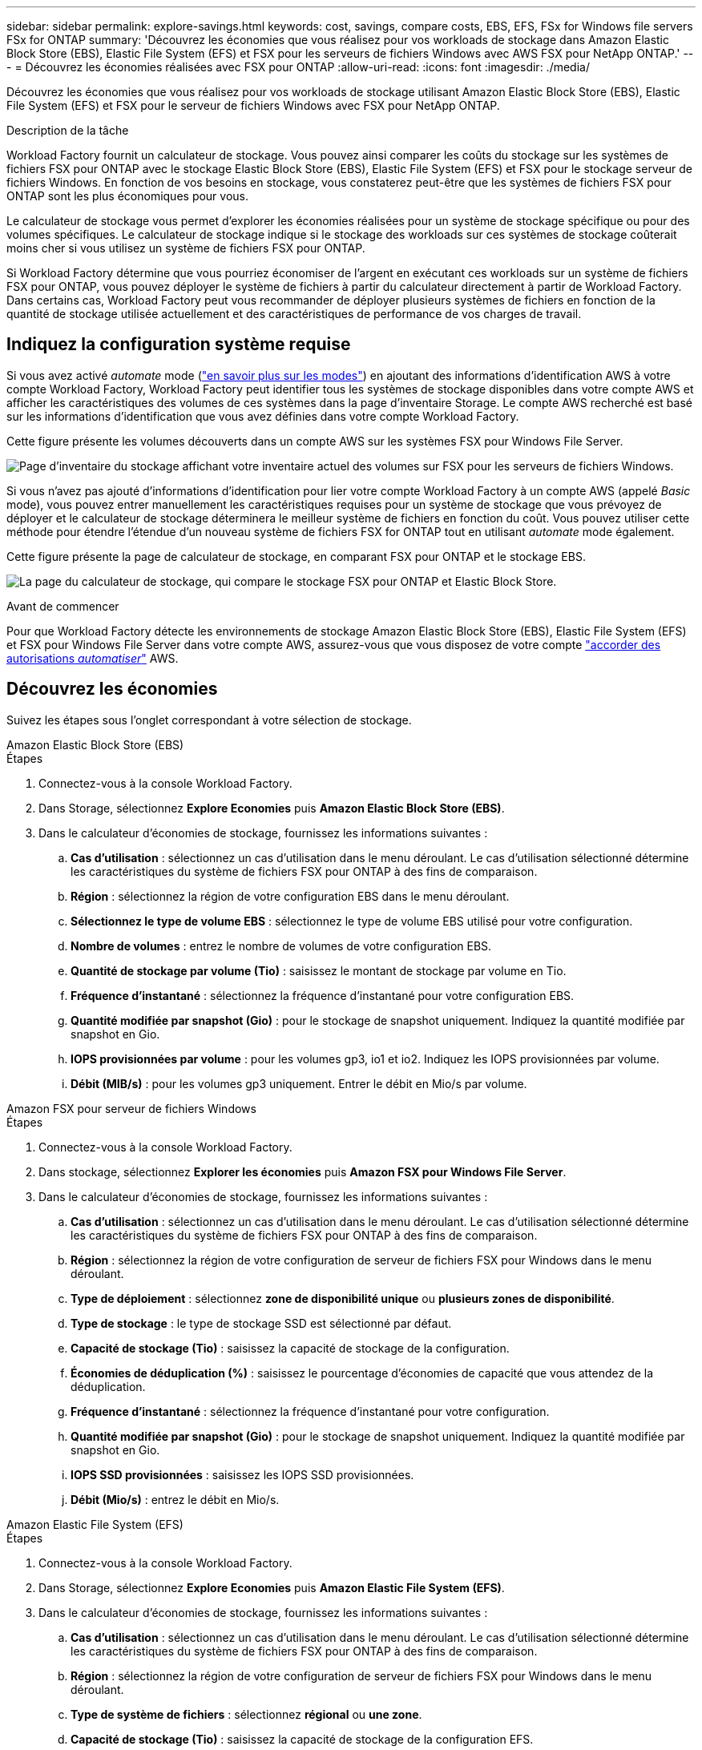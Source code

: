 ---
sidebar: sidebar 
permalink: explore-savings.html 
keywords: cost, savings, compare costs, EBS, EFS, FSx for Windows file servers FSx for ONTAP 
summary: 'Découvrez les économies que vous réalisez pour vos workloads de stockage dans Amazon Elastic Block Store (EBS), Elastic File System (EFS) et FSX pour les serveurs de fichiers Windows avec AWS FSX pour NetApp ONTAP.' 
---
= Découvrez les économies réalisées avec FSX pour ONTAP
:allow-uri-read: 
:icons: font
:imagesdir: ./media/


[role="lead"]
Découvrez les économies que vous réalisez pour vos workloads de stockage utilisant Amazon Elastic Block Store (EBS), Elastic File System (EFS) et FSX pour le serveur de fichiers Windows avec FSX pour NetApp ONTAP.

.Description de la tâche
Workload Factory fournit un calculateur de stockage. Vous pouvez ainsi comparer les coûts du stockage sur les systèmes de fichiers FSX pour ONTAP avec le stockage Elastic Block Store (EBS), Elastic File System (EFS) et FSX pour le stockage serveur de fichiers Windows. En fonction de vos besoins en stockage, vous constaterez peut-être que les systèmes de fichiers FSX pour ONTAP sont les plus économiques pour vous.

Le calculateur de stockage vous permet d'explorer les économies réalisées pour un système de stockage spécifique ou pour des volumes spécifiques. Le calculateur de stockage indique si le stockage des workloads sur ces systèmes de stockage coûterait moins cher si vous utilisez un système de fichiers FSX pour ONTAP.

Si Workload Factory détermine que vous pourriez économiser de l'argent en exécutant ces workloads sur un système de fichiers FSX pour ONTAP, vous pouvez déployer le système de fichiers à partir du calculateur directement à partir de Workload Factory. Dans certains cas, Workload Factory peut vous recommander de déployer plusieurs systèmes de fichiers en fonction de la quantité de stockage utilisée actuellement et des caractéristiques de performance de vos charges de travail.



== Indiquez la configuration système requise

Si vous avez activé _automate_ mode (link:https://docs.netapp.com/us-en/workload-setup-admin/operational-modes.html["en savoir plus sur les modes"]) en ajoutant des informations d'identification AWS à votre compte Workload Factory, Workload Factory peut identifier tous les systèmes de stockage disponibles dans votre compte AWS et afficher les caractéristiques des volumes de ces systèmes dans la page d'inventaire Storage. Le compte AWS recherché est basé sur les informations d'identification que vous avez définies dans votre compte Workload Factory.

Cette figure présente les volumes découverts dans un compte AWS sur les systèmes FSX pour Windows File Server.

image:screenshot-storage-inventory.png["Page d'inventaire du stockage affichant votre inventaire actuel des volumes sur FSX pour les serveurs de fichiers Windows."]

Si vous n'avez pas ajouté d'informations d'identification pour lier votre compte Workload Factory à un compte AWS (appelé _Basic_ mode), vous pouvez entrer manuellement les caractéristiques requises pour un système de stockage que vous prévoyez de déployer et le calculateur de stockage déterminera le meilleur système de fichiers en fonction du coût. Vous pouvez utiliser cette méthode pour étendre l'étendue d'un nouveau système de fichiers FSX for ONTAP tout en utilisant _automate_ mode également.

Cette figure présente la page de calculateur de stockage, en comparant FSX pour ONTAP et le stockage EBS.

image:screenshot-ebs-calculator.png["La page du calculateur de stockage, qui compare le stockage FSX pour ONTAP et Elastic Block Store."]

.Avant de commencer
Pour que Workload Factory détecte les environnements de stockage Amazon Elastic Block Store (EBS), Elastic File System (EFS) et FSX pour Windows File Server dans votre compte AWS, assurez-vous que vous disposez de votre compte link:https://docs.netapp.com/us-en/workload-setup-admin/add-credentials.html["accorder des autorisations _automatiser_"^] AWS.



== Découvrez les économies

Suivez les étapes sous l'onglet correspondant à votre sélection de stockage.

[role="tabbed-block"]
====
.Amazon Elastic Block Store (EBS)
--
.Étapes
. Connectez-vous à la console Workload Factory.
. Dans Storage, sélectionnez *Explore Economies* puis *Amazon Elastic Block Store (EBS)*.
. Dans le calculateur d'économies de stockage, fournissez les informations suivantes :
+
.. *Cas d'utilisation* : sélectionnez un cas d'utilisation dans le menu déroulant. Le cas d'utilisation sélectionné détermine les caractéristiques du système de fichiers FSX pour ONTAP à des fins de comparaison.
.. *Région* : sélectionnez la région de votre configuration EBS dans le menu déroulant.
.. *Sélectionnez le type de volume EBS* : sélectionnez le type de volume EBS utilisé pour votre configuration.
.. *Nombre de volumes* : entrez le nombre de volumes de votre configuration EBS.
.. *Quantité de stockage par volume (Tio)* : saisissez le montant de stockage par volume en Tio.
.. *Fréquence d'instantané* : sélectionnez la fréquence d'instantané pour votre configuration EBS.
.. *Quantité modifiée par snapshot (Gio)* : pour le stockage de snapshot uniquement. Indiquez la quantité modifiée par snapshot en Gio.
.. *IOPS provisionnées par volume* : pour les volumes gp3, io1 et io2. Indiquez les IOPS provisionnées par volume.
.. *Débit (MIB/s)* : pour les volumes gp3 uniquement. Entrer le débit en Mio/s par volume.




--
.Amazon FSX pour serveur de fichiers Windows
--
.Étapes
. Connectez-vous à la console Workload Factory.
. Dans stockage, sélectionnez *Explorer les économies* puis *Amazon FSX pour Windows File Server*.
. Dans le calculateur d'économies de stockage, fournissez les informations suivantes :
+
.. *Cas d'utilisation* : sélectionnez un cas d'utilisation dans le menu déroulant. Le cas d'utilisation sélectionné détermine les caractéristiques du système de fichiers FSX pour ONTAP à des fins de comparaison.
.. *Région* : sélectionnez la région de votre configuration de serveur de fichiers FSX pour Windows dans le menu déroulant.
.. *Type de déploiement* : sélectionnez *zone de disponibilité unique* ou *plusieurs zones de disponibilité*.
.. *Type de stockage* : le type de stockage SSD est sélectionné par défaut.
.. *Capacité de stockage (Tio)* : saisissez la capacité de stockage de la configuration.
.. *Économies de déduplication (%)* : saisissez le pourcentage d'économies de capacité que vous attendez de la déduplication.
.. *Fréquence d'instantané* : sélectionnez la fréquence d'instantané pour votre configuration.
.. *Quantité modifiée par snapshot (Gio)* : pour le stockage de snapshot uniquement. Indiquez la quantité modifiée par snapshot en Gio.
.. *IOPS SSD provisionnées* : saisissez les IOPS SSD provisionnées.
.. *Débit (Mio/s)* : entrez le débit en Mio/s.




--
.Amazon Elastic File System (EFS)
--
.Étapes
. Connectez-vous à la console Workload Factory.
. Dans Storage, sélectionnez *Explore Economies* puis *Amazon Elastic File System (EFS)*.
. Dans le calculateur d'économies de stockage, fournissez les informations suivantes :
+
.. *Cas d'utilisation* : sélectionnez un cas d'utilisation dans le menu déroulant. Le cas d'utilisation sélectionné détermine les caractéristiques du système de fichiers FSX pour ONTAP à des fins de comparaison.
.. *Région* : sélectionnez la région de votre configuration de serveur de fichiers FSX pour Windows dans le menu déroulant.
.. *Type de système de fichiers* : sélectionnez *régional* ou *une zone*.
.. *Capacité de stockage (Tio)* : saisissez la capacité de stockage de la configuration EFS.
.. *Données fréquemment consultées (%)* : saisissez le pourcentage de données fréquemment consultées.
.. *Mode de débit* : sélectionnez *débit provisionné* ou *débit élastique*.
.. *Débit (Mio/s)* : entrez le débit en Mio/s.




--
====
Après avoir fourni des détails sur la configuration de votre système de stockage, consultez les calculs et les recommandations fournis sur la page.

De plus, faites défiler jusqu'au bas de la page jusqu'à *Exporter PDF* ou *Afficher les calculs*.



== Déployez FSX pour les systèmes de fichiers ONTAP

Si vous souhaitez passer à FSX pour ONTAP pour réaliser des économies, cliquez sur *Créer* pour créer le(s) système(s) de fichiers directement à partir de l'assistant Créer un système de fichiers FSX pour ONTAP ou cliquez sur *Enregistrer* pour enregistrer la/les configuration(s) recommandée(s) ultérieurement.

Méthodes de déploiement:: En _automate_ mode, vous pouvez déployer le système de fichiers FSX for ONTAP directement à partir de Workload Factory. Vous pouvez également copier le contenu de la fenêtre Codebox et déployer le système à l'aide de l'une des méthodes Codebox.
+
--
En mode _Basic_, vous pouvez copier le contenu de la fenêtre Codebox et déployer le système de fichiers FSX for ONTAP à l'aide de l'une des méthodes Codebox.

--

